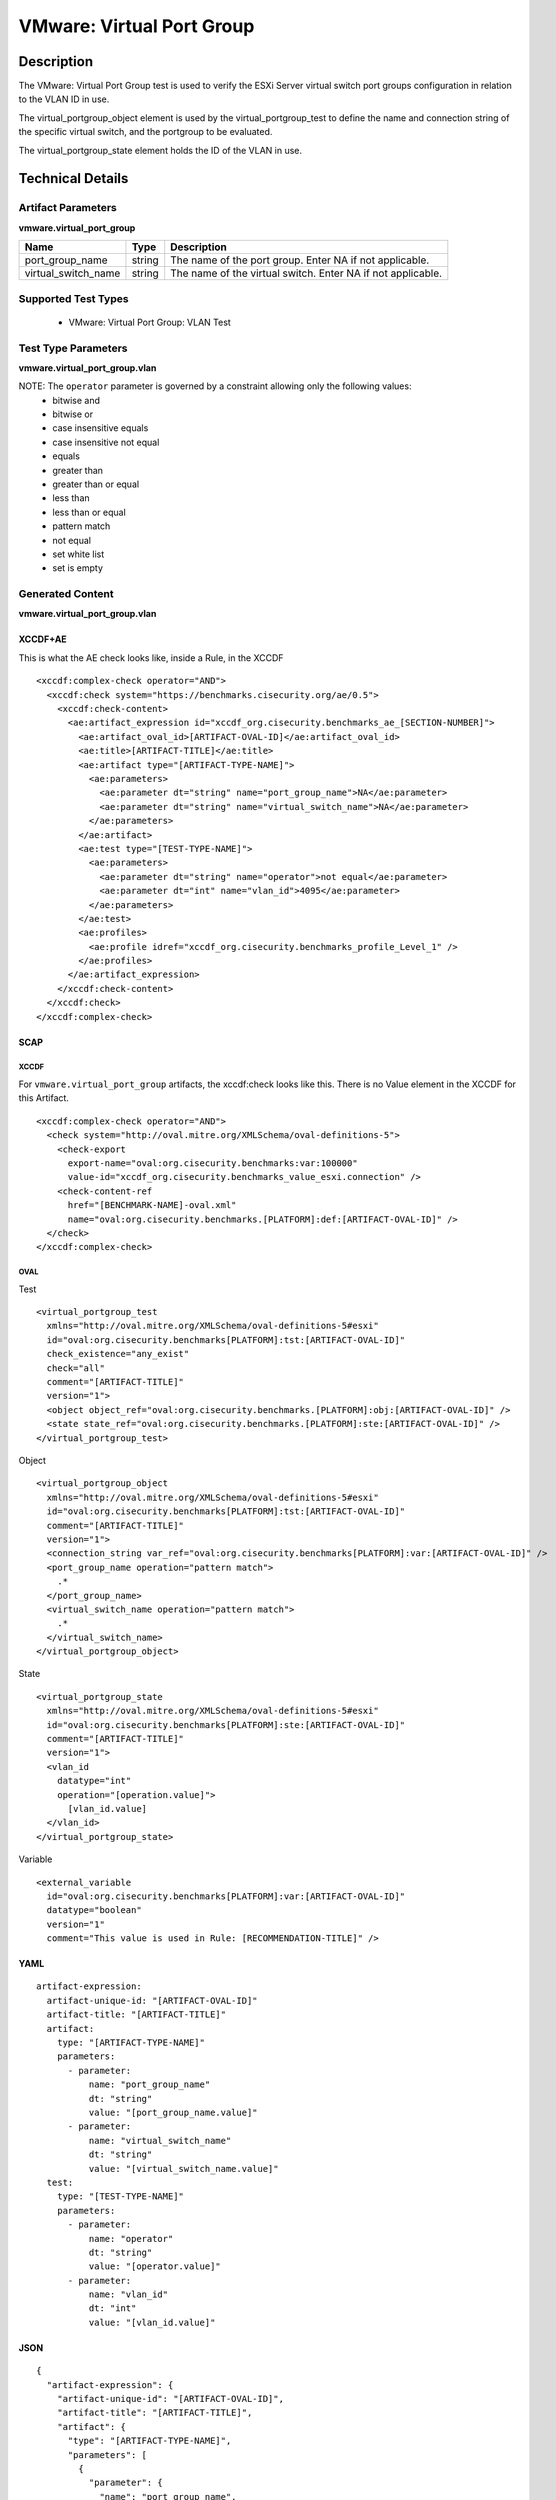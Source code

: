 VMware: Virtual Port Group
==========================

Description
-----------

The VMware: Virtual Port Group test is used to verify the ESXi Server virtual switch port groups configuration in relation to the VLAN ID in use. 

The virtual_portgroup_object element is used by the virtual_portgroup_test to define the name and connection string of the specific virtual switch, and the portgroup to be evaluated.

The virtual_portgroup_state element holds the ID of the VLAN in use.

Technical Details
-----------------

Artifact Parameters
~~~~~~~~~~~~~~~~~~~

**vmware.virtual_port_group**

+---------------------+---------+--------------------------------------------+
| Name                | Type    | Description                                |
+=====================+=========+============================================+
| port_group_name     | string  | The name of the port group. Enter NA if    |
|                     |         | not applicable.                            |
+---------------------+---------+--------------------------------------------+
| virtual_switch_name | string  | The name of the virtual switch. Enter NA   |
|                     |         | if not applicable.                         |
+---------------------+---------+--------------------------------------------+

Supported Test Types
~~~~~~~~~~~~~~~~~~~~

  - VMware: Virtual Port Group: VLAN Test

Test Type Parameters
~~~~~~~~~~~~~~~~~~~~

**vmware.virtual_port_group.vlan**

======== ======= =====================
Name     Type    Description
======== ======= =====================
operator string Comparison operation.
vlan_id  integer VLAN ID
======== ======= =====================

NOTE: The ``operator`` parameter is governed by a constraint allowing only the following values:
  - bitwise and
  - bitwise or
  - case insensitive equals
  - case insensitive not equal
  - equals
  - greater than
  - greater than or equal
  - less than
  - less than or equal
  - pattern match
  - not equal
  - set white list
  - set is empty  

Generated Content
~~~~~~~~~~~~~~~~~

**vmware.virtual_port_group.vlan**

XCCDF+AE
^^^^^^^^

This is what the AE check looks like, inside a Rule, in the XCCDF

::

  <xccdf:complex-check operator="AND">
    <xccdf:check system="https://benchmarks.cisecurity.org/ae/0.5">
      <xccdf:check-content>
        <ae:artifact_expression id="xccdf_org.cisecurity.benchmarks_ae_[SECTION-NUMBER]">
          <ae:artifact_oval_id>[ARTIFACT-OVAL-ID]</ae:artifact_oval_id>
          <ae:title>[ARTIFACT-TITLE]</ae:title>
          <ae:artifact type="[ARTIFACT-TYPE-NAME]">
            <ae:parameters>
              <ae:parameter dt="string" name="port_group_name">NA</ae:parameter>
              <ae:parameter dt="string" name="virtual_switch_name">NA</ae:parameter>
            </ae:parameters>
          </ae:artifact>
          <ae:test type="[TEST-TYPE-NAME]">
            <ae:parameters>
              <ae:parameter dt="string" name="operator">not equal</ae:parameter>
              <ae:parameter dt="int" name="vlan_id">4095</ae:parameter>
            </ae:parameters>
          </ae:test>
          <ae:profiles>
            <ae:profile idref="xccdf_org.cisecurity.benchmarks_profile_Level_1" />
          </ae:profiles>
        </ae:artifact_expression>
      </xccdf:check-content>
    </xccdf:check>
  </xccdf:complex-check>

SCAP
^^^^

XCCDF
'''''

For ``vmware.virtual_port_group`` artifacts, the xccdf:check looks like this. There is no Value element in the XCCDF for this Artifact.

::

  <xccdf:complex-check operator="AND">
    <check system="http://oval.mitre.org/XMLSchema/oval-definitions-5">
      <check-export 
        export-name="oval:org.cisecurity.benchmarks:var:100000"
        value-id="xccdf_org.cisecurity.benchmarks_value_esxi.connection" />
      <check-content-ref 
        href="[BENCHMARK-NAME]-oval.xml"
        name="oval:org.cisecurity.benchmarks.[PLATFORM]:def:[ARTIFACT-OVAL-ID]" />
    </check>
  </xccdf:complex-check>

OVAL
''''

Test

::

  <virtual_portgroup_test 
    xmlns="http://oval.mitre.org/XMLSchema/oval-definitions-5#esxi"
    id="oval:org.cisecurity.benchmarks[PLATFORM]:tst:[ARTIFACT-OVAL-ID]"
    check_existence="any_exist" 
    check="all"  
    comment="[ARTIFACT-TITLE]"
    version="1">
    <object object_ref="oval:org.cisecurity.benchmarks.[PLATFORM]:obj:[ARTIFACT-OVAL-ID]" />
    <state state_ref="oval:org.cisecurity.benchmarks.[PLATFORM]:ste:[ARTIFACT-OVAL-ID]" />
  </virtual_portgroup_test>

Object

::

  <virtual_portgroup_object 
    xmlns="http://oval.mitre.org/XMLSchema/oval-definitions-5#esxi"
    id="oval:org.cisecurity.benchmarks[PLATFORM]:tst:[ARTIFACT-OVAL-ID]"
    comment="[ARTIFACT-TITLE]"
    version="1">
    <connection_string var_ref="oval:org.cisecurity.benchmarks[PLATFORM]:var:[ARTIFACT-OVAL-ID]" />
    <port_group_name operation="pattern match">
      .*
    </port_group_name>
    <virtual_switch_name operation="pattern match">
      .*
    </virtual_switch_name>
  </virtual_portgroup_object> 

State

::

  <virtual_portgroup_state 
    xmlns="http://oval.mitre.org/XMLSchema/oval-definitions-5#esxi"
    id="oval:org.cisecurity.benchmarks[PLATFORM]:ste:[ARTIFACT-OVAL-ID]"
    comment="[ARTIFACT-TITLE]"
    version="1">
    <vlan_id 
      datatype="int"
      operation="[operation.value]">
        [vlan_id.value]
    </vlan_id>
  </virtual_portgroup_state>

Variable

::

  <external_variable 
    id="oval:org.cisecurity.benchmarks[PLATFORM]:var:[ARTIFACT-OVAL-ID]"
    datatype="boolean"
    version="1"
    comment="This value is used in Rule: [RECOMMENDATION-TITLE]" />  

YAML
^^^^

::

  artifact-expression:
    artifact-unique-id: "[ARTIFACT-OVAL-ID]"
    artifact-title: "[ARTIFACT-TITLE]"
    artifact:
      type: "[ARTIFACT-TYPE-NAME]"
      parameters:
        - parameter: 
            name: "port_group_name"
            dt: "string"
            value: "[port_group_name.value]"
        - parameter: 
            name: "virtual_switch_name"
            dt: "string"
            value: "[virtual_switch_name.value]"                      
    test:
      type: "[TEST-TYPE-NAME]"
      parameters:
        - parameter:
            name: "operator"
            dt: "string"
            value: "[operator.value]"
        - parameter:
            name: "vlan_id"
            dt: "int"
            value: "[vlan_id.value]"            

JSON
^^^^

::

  {
    "artifact-expression": {
      "artifact-unique-id": "[ARTIFACT-OVAL-ID]",
      "artifact-title": "[ARTIFACT-TITLE]",
      "artifact": {
        "type": "[ARTIFACT-TYPE-NAME]",
        "parameters": [
          {
            "parameter": {
              "name": "port_group_name",
              "dt": "string",
              "value": "[port_group_name.value]"
            }
          },
          {
            "parameter": {
              "name": "virtual_switch_name",
              "dt": "string",
              "value": "[virtual_switch_name.value]"
            }
          }      
        ]
      },
      "test": {
        "type": "[TEST-TYPE-NAME]",
        "parameters": [
          {
            "parameter": {
              "name": "operator",
              "dt": "string",
              "value": "[operator.value]"
            }
          },
          {
            "parameter": {
              "name": "vlan_id",
              "dt": "int",
              "value": "[vlan_id.value]"
            }
          } 
        ]
      }
    }
  }